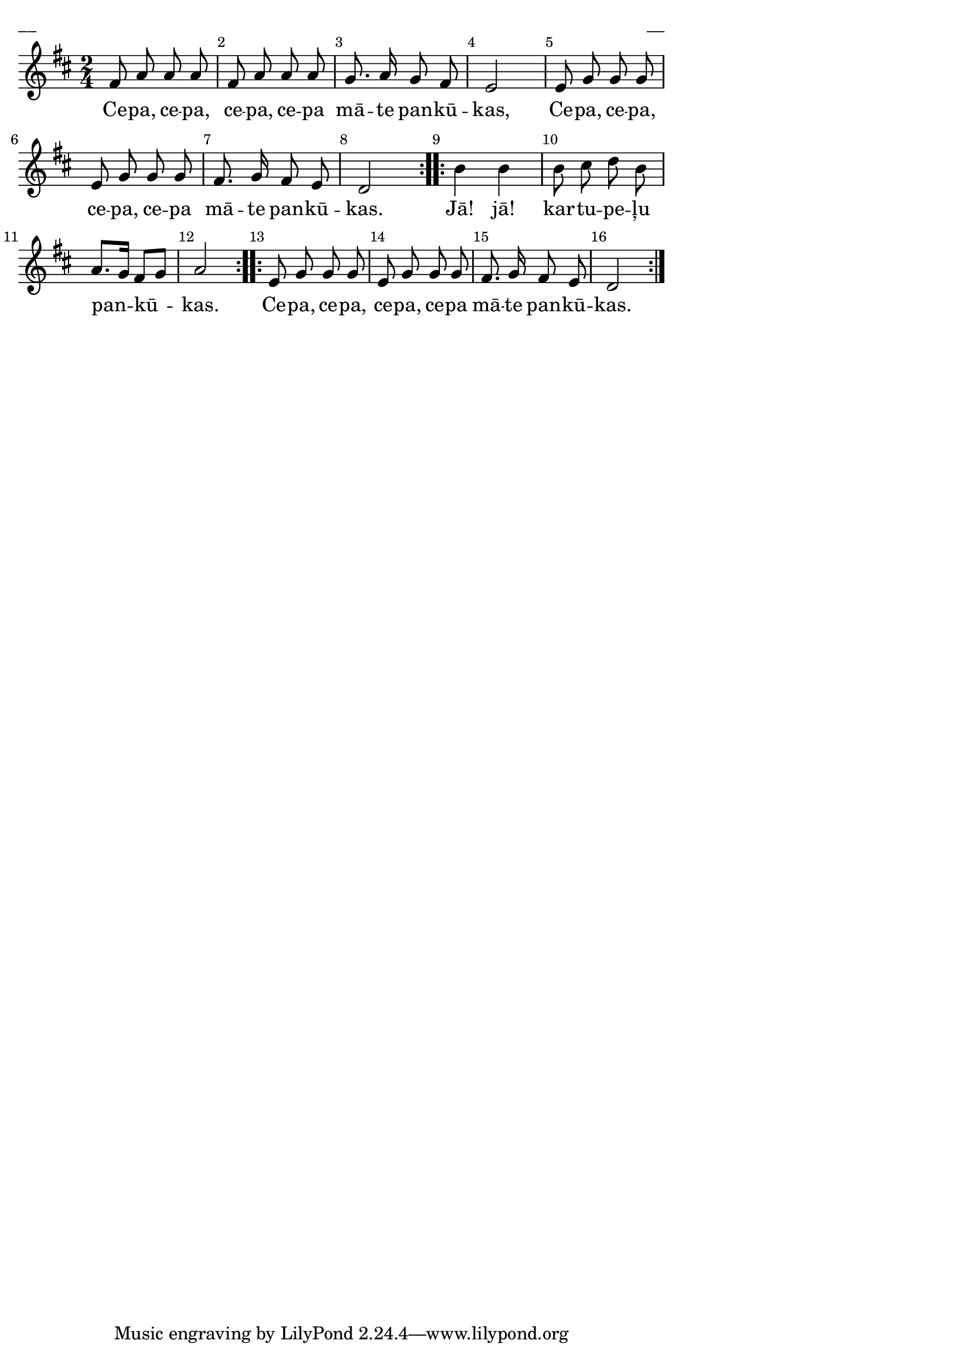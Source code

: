 \version "2.13.18"
#(ly:set-option 'crop #t)

%\header {
%    title = "Rīgas Pankūkdancis"
%} 
\paper {
line-width = 14\cm
left-margin = 0.4\cm
between-system-padding = 0.1\cm
between-system-space = 0.1\cm
}
\layout {
indent = #0
ragged-last = ##f
}

voiceA = \relative c' {
\clef treble
\key d\major 
\time 2/4
\override Score.BarNumber 
#'break-visibility = #end-of-line-invisible
\break

\repeat volta 2 {
fis8 a a a | fis a a a | 
g8. a16 g8 fis | e2 | 
e8 g g g | e8 g g g | 
fis8. g16 fis8 e | 
d2 
}
\repeat volta 2 {
b'4 b | b8 cis d b  | 
a8.[ g16] fis8[ g] | a2
} 
\repeat volta 2 {
e8 g g g | e8 g g g | 
fis8. g16 fis8 e | d2 
}
} 

lyricA = \lyricmode {
Ce -- pa, ce -- pa, ce -- pa, ce -- pa mā -- te pan -- kū -- kas,
Ce -- pa, ce -- pa, ce -- pa, ce -- pa mā -- te pan -- kū -- kas. 
Jā! jā! kar -- tu -- pe -- ļu pan -- kū -- kas. 
Ce -- pa, ce -- pa, ce -- pa, ce -- pa mā -- te pan -- kū -- kas. 
}


fullScore = <<
\new Staff {
<<
\new Voice = "voiceA" { \oneVoice \autoBeamOff \voiceA }
\new Lyrics \lyricsto "voiceA" \lyricA
>>
}
>>

\score {
\fullScore
\header { piece = "__" opus = "__" }
}
\markup { \with-color #(x11-color 'white) \sans \smaller "__" }
\score {
\unfoldRepeats
\fullScore
\midi {
\context { \Staff \remove "Staff_performer" }
\context { \Voice \consists "Staff_performer" }
}
}




